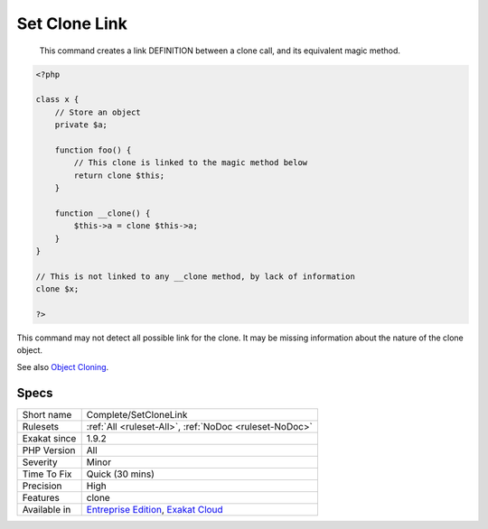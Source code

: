 .. _complete-setclonelink:

.. _set-clone-link:

Set Clone Link
++++++++++++++

  This command creates a link DEFINITION between a clone call, and its equivalent magic method.


.. code-block:: php
   
   <?php
   
   class x {
       // Store an object
       private $a;
       
       function foo() {
           // This clone is linked to the magic method below
           return clone $this;
       }
       
       function __clone() {
           $this->a = clone $this->a;
       }
   }
   
   // This is not linked to any __clone method, by lack of information
   clone $x; 
   
   ?>


This command may not detect all possible link for the clone. It may be missing information about the nature of the clone object.

See also `Object Cloning <https://www.php.net/manual/en/language.oop5.cloning.php>`_.


Specs
_____

+--------------+-------------------------------------------------------------------------------------------------------------------------+
| Short name   | Complete/SetCloneLink                                                                                                   |
+--------------+-------------------------------------------------------------------------------------------------------------------------+
| Rulesets     | :ref:`All <ruleset-All>`, :ref:`NoDoc <ruleset-NoDoc>`                                                                  |
+--------------+-------------------------------------------------------------------------------------------------------------------------+
| Exakat since | 1.9.2                                                                                                                   |
+--------------+-------------------------------------------------------------------------------------------------------------------------+
| PHP Version  | All                                                                                                                     |
+--------------+-------------------------------------------------------------------------------------------------------------------------+
| Severity     | Minor                                                                                                                   |
+--------------+-------------------------------------------------------------------------------------------------------------------------+
| Time To Fix  | Quick (30 mins)                                                                                                         |
+--------------+-------------------------------------------------------------------------------------------------------------------------+
| Precision    | High                                                                                                                    |
+--------------+-------------------------------------------------------------------------------------------------------------------------+
| Features     | clone                                                                                                                   |
+--------------+-------------------------------------------------------------------------------------------------------------------------+
| Available in | `Entreprise Edition <https://www.exakat.io/entreprise-edition>`_, `Exakat Cloud <https://www.exakat.io/exakat-cloud/>`_ |
+--------------+-------------------------------------------------------------------------------------------------------------------------+



